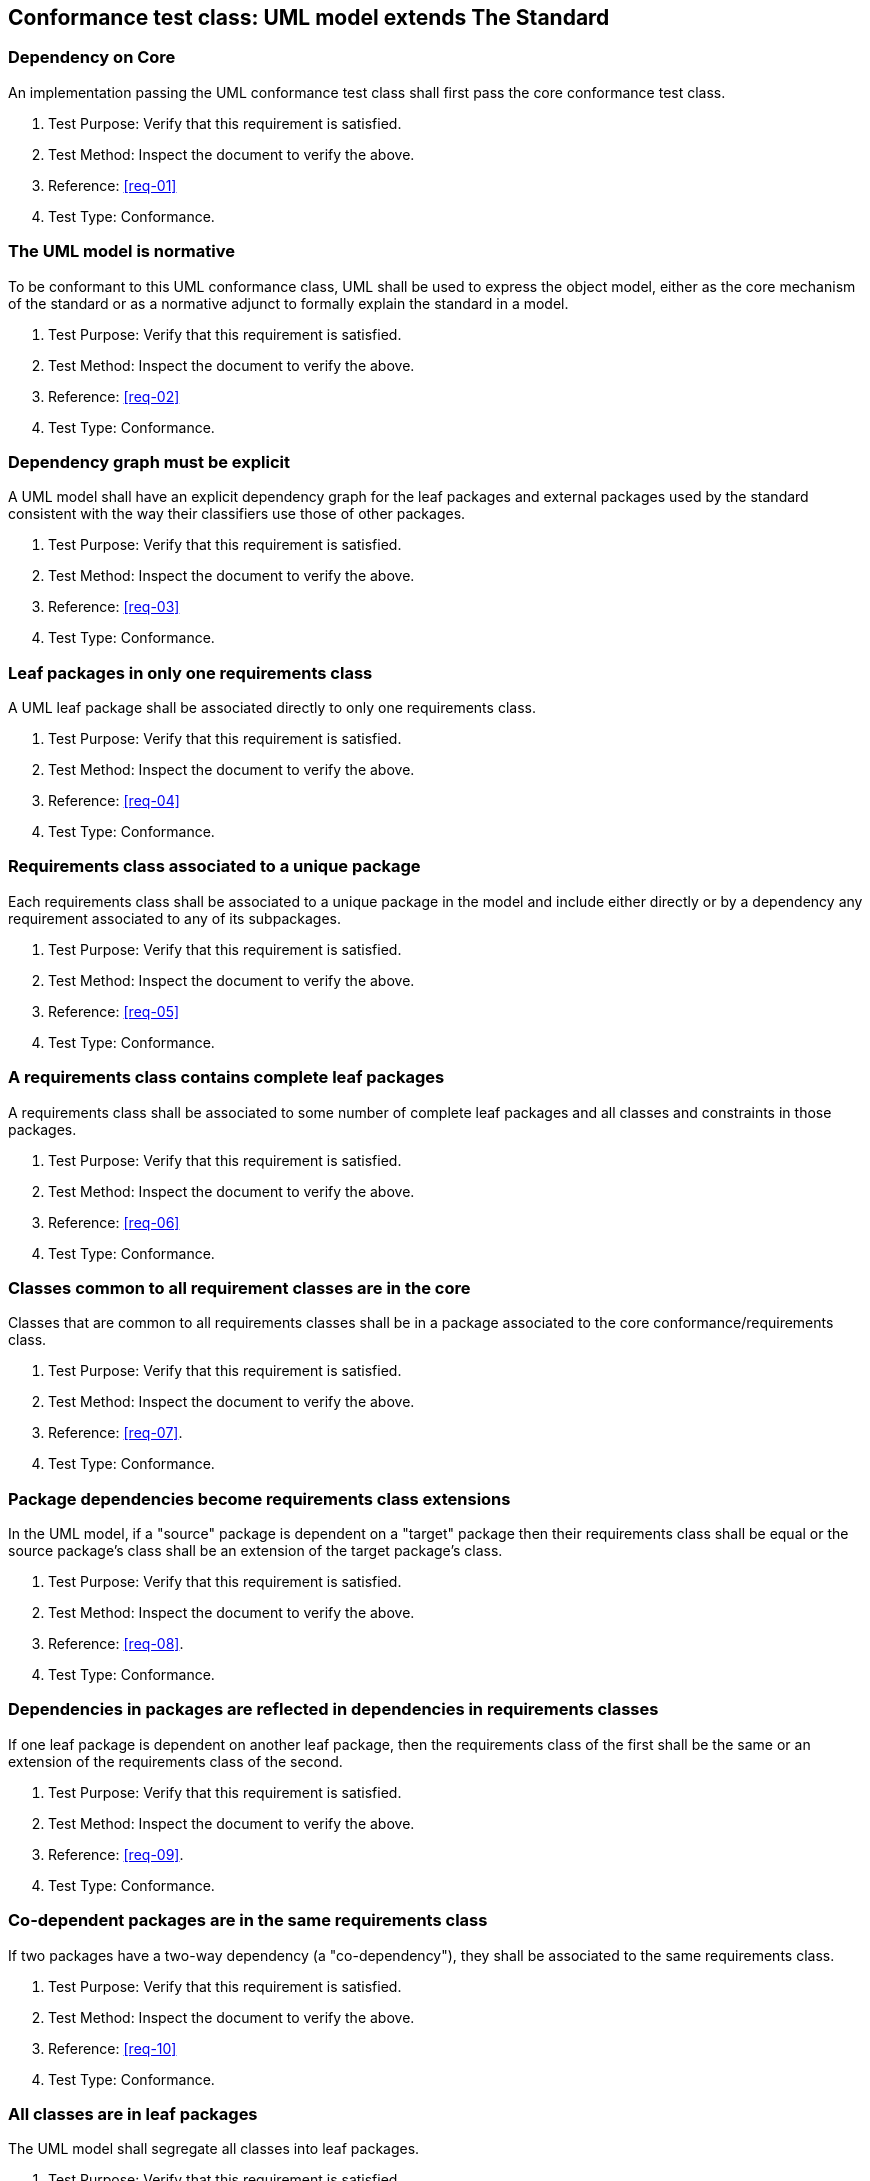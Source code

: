 [[annex-A-1]]
== Conformance test class: UML model extends The Standard

=== Dependency on Core

An implementation passing the UML conformance test class shall first pass the core
conformance test class.

. Test Purpose: Verify that this requirement is satisfied.
. Test Method: Inspect the document to verify the above.
. Reference: <<req-01>>
. Test Type: Conformance.

=== The UML model is normative

To be conformant to this UML conformance class, UML shall be used to express the
object model, either as the core mechanism of the standard or as a normative adjunct
to formally explain the standard in a model.

. Test Purpose: Verify that this requirement is satisfied.
. Test Method: Inspect the document to verify the above.
. Reference: <<req-02>>
. Test Type: Conformance.

=== Dependency graph must be explicit

A UML model shall have an explicit dependency graph for the leaf packages and
external packages used by the standard consistent with the way their classifiers use
those of other packages.

. Test Purpose: Verify that this requirement is satisfied.
. Test Method: Inspect the document to verify the above.
. Reference: <<req-03>>
. Test Type: Conformance.

=== Leaf packages in only one requirements class

A UML leaf package shall be associated directly to only one requirements class.

. Test Purpose: Verify that this requirement is satisfied.
. Test Method: Inspect the document to verify the above.
. Reference: <<req-04>>
. Test Type: Conformance.

=== Requirements class associated to a unique package

Each requirements class shall be associated to a unique package in the model and
include either directly or by a dependency any requirement associated to any of its
subpackages.

. Test Purpose: Verify that this requirement is satisfied.
. Test Method: Inspect the document to verify the above.
. Reference: <<req-05>>
. Test Type: Conformance.

=== A requirements class contains complete leaf packages

A requirements class shall be associated to some number of complete leaf packages
and all classes and constraints in those packages.

. Test Purpose: Verify that this requirement is satisfied.
. Test Method: Inspect the document to verify the above.
. Reference: <<req-06>>
. Test Type: Conformance.

=== Classes common to all requirement classes are in the core

Classes that are common to all requirements classes shall be in a package associated
to the core conformance/requirements class.

. Test Purpose: Verify that this requirement is satisfied.
. Test Method: Inspect the document to verify the above.
. Reference: <<req-07>>.
. Test Type: Conformance.

=== Package dependencies become requirements class extensions

In the UML model, if a "source" package is dependent on a "target" package then
their requirements class shall be equal or the source package's class shall be an
extension of the target package's class.

. Test Purpose: Verify that this requirement is satisfied.
. Test Method: Inspect the document to verify the above.
. Reference: <<req-08>>.
. Test Type: Conformance.

=== Dependencies in packages are reflected in dependencies in requirements classes

If one leaf package is dependent on another leaf package, then the requirements
class of the first shall be the same or an extension of the requirements class of
the second.

. Test Purpose: Verify that this requirement is satisfied.
. Test Method: Inspect the document to verify the above.
. Reference: <<req-09>>.
. Test Type: Conformance.

=== Co-dependent packages are in the same requirements class

If two packages have a two-way dependency (a "co-dependency"), they shall be
associated to the same requirements class.

. Test Purpose: Verify that this requirement is satisfied.
. Test Method: Inspect the document to verify the above.
. Reference: <<req-10>>
. Test Type: Conformance.

=== All classes are in leaf packages

The UML model shall segregate all classes into leaf packages.

. Test Purpose: Verify that this requirement is satisfied.
. Test Method: Inspect the document to verify the above.
. Reference: <<req-11>>
. Test Type: Conformance.
